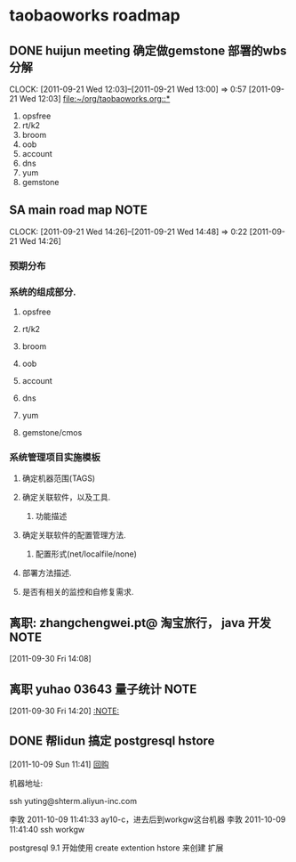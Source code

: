 * taobaoworks roadmap

** DONE huijun  meeting 确定做gemstone 部署的wbs分解
  CLOCK: [2011-09-21 Wed 12:03]--[2011-09-21 Wed 13:00] =>  0:57
[2011-09-21 Wed 12:03]
[[file:~/org/taobaoworks.org::*]]

  1. opsfree 
  2. rt/k2
  3. broom
  4. oob
  5. account
  6. dns
  7. yum
  8. gemstone
 
** SA main road map						       :NOTE:
   CLOCK: [2011-09-21 Wed 14:26]--[2011-09-21 Wed 14:48] =>  0:22
[2011-09-21 Wed 14:26]

*** 预期分布

*** 系统的组成部分.
**** opsfree 
**** rt/k2
**** broom
**** oob
**** account
**** dns
**** yum
**** gemstone/cmos

*** 系统管理项目实施模板

**** 确定机器范围(TAGS)

**** 确定关联软件，以及工具.
***** 功能描述
      
**** 确定关联软件的配置管理方法.
***** 配置形式(net/localfile/none)
     
**** 部署方法描述.
     
**** 是否有相关的监控和自修复需求.

** 离职: zhangchengwei.pt@ 淘宝旅行， java 开发			       :NOTE:
   :LOGBOOK:
   CLOCK: [2011-09-30 Fri 14:08]--[2011-09-30 Fri 14:15] =>  0:07
   :END:
[2011-09-30 Fri 14:08]
** 离职 yuhao  03643  量子统计					       :NOTE:
   :LOGBOOK:
   CLOCK: [2011-09-30 Fri 14:20]--[2011-09-30 五 14:39] =>  0:19
   :END:
[2011-09-30 Fri 14:20]
[[file:~/org/refile.org::*][:NOTE:]]

** DONE 帮lidun 搞定 postgresql hstore
  :LOGBOOK:
  CLOCK: [2011-10-09 Sun 15:01]--[2011-10-09 Sun 15:04] =>  0:03
  CLOCK: [2011-10-09 Sun 11:41]--[2011-10-09 Sun 12:10] =>  0:29
  :END:
[2011-10-09 Sun 11:41]
[[file:~/org/refile.org::*%E5%9B%9E%E8%B4%AD][回购]]

 机器地址:

ssh yuting@shterm.aliyun-inc.com

李敦 2011-10-09 11:41:33
ay10-c，进去后到workgw这台机器
李敦 2011-10-09 11:41:40
ssh workgw

 postgresql 9.1 开始使用 create extention hstore 来创建 扩展
